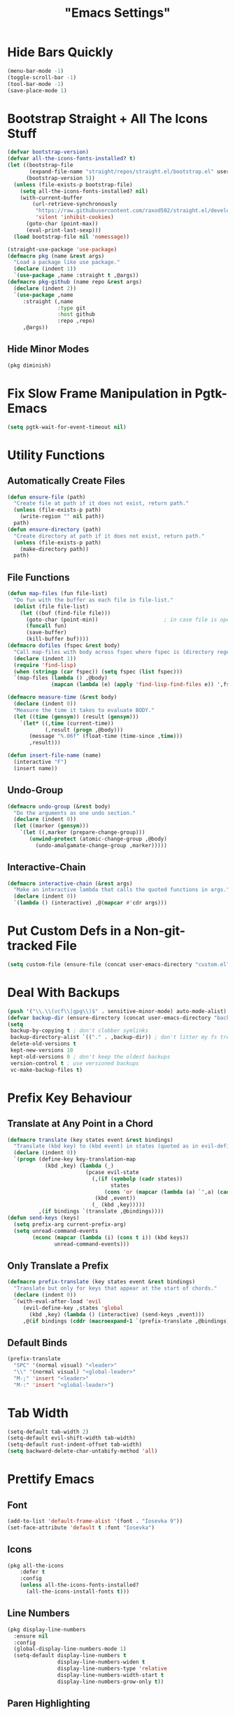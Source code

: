 #+title: "Emacs Settings"

* Hide Bars Quickly
#+begin_src emacs-lisp
  (menu-bar-mode -1)
  (toggle-scroll-bar -1)
  (tool-bar-mode -1)
  (save-place-mode 1)
#+end_src
* Bootstrap Straight + All The Icons Stuff
#+begin_src emacs-lisp
  (defvar bootstrap-version)
  (defvar all-the-icons-fonts-installed? t)
  (let ((bootstrap-file
         (expand-file-name "straight/repos/straight.el/bootstrap.el" user-emacs-directory))
        (bootstrap-version 5))
    (unless (file-exists-p bootstrap-file)
      (setq all-the-icons-fonts-installed? nil)
      (with-current-buffer
          (url-retrieve-synchronously
           "https://raw.githubusercontent.com/raxod502/straight.el/develop/install.el"
           'silent 'inhibit-cookies)
        (goto-char (point-max))
        (eval-print-last-sexp)))
    (load bootstrap-file nil 'nomessage))

  (straight-use-package 'use-package)
  (defmacro pkg (name &rest args)
    "Load a package like use package."
    (declare (indent 1))
    `(use-package ,name :straight t ,@args))
  (defmacro pkg-github (name repo &rest args)
    (declare (indent 2))
    `(use-package ,name
       :straight (,name
                  :type git
                  :host github
                  :repo ,repo)
       ,@args))
#+end_src
** Hide Minor Modes
#+begin_src emacs-lisp
(pkg diminish)
#+end_src
* Fix Slow Frame Manipulation in Pgtk-Emacs
#+begin_src emacs-lisp
  (setq pgtk-wait-for-event-timeout nil)
#+end_src
* Utility Functions
** Automatically Create Files
#+begin_src emacs-lisp
  (defun ensure-file (path)
    "Create file at path if it does not exist, return path."
    (unless (file-exists-p path)
      (write-region "" nil path))
    path)
  (defun ensure-directory (path)
    "Create directory at path if it does not exist, return path."
    (unless (file-exists-p path)
      (make-directory path))
    path)
#+end_src
** File Functions
#+begin_src emacs-lisp
  (defun map-files (fun file-list)
    "Do fun with the buffer as each file in file-list."
    (dolist (file file-list)
      (let ((buf (find-file file)))
        (goto-char (point-min))						; in case file is open
        (funcall fun)
        (save-buffer)
        (kill-buffer buf))))
  (defmacro dofiles (fspec &rest body)
    "Call map-files with body across fspec where fspec is (directory regexp) or a list of such forms."
    (declare (indent 1))
    (require 'find-lisp)
    (when (stringp (car fspec)) (setq fspec (list fspec)))
    `(map-files (lambda () ,@body)
                (mapcan (lambda (e) (apply 'find-lisp-find-files e)) ',fspec)))

  (defmacro measure-time (&rest body)
    (declare (indent 0))
    "Measure the time it takes to evaluate BODY."
    (let ((time (gensym)) (result (gensym)))
      `(let* ((,time (current-time))
              (,result (progn ,@body)))
         (message "%.06f" (float-time (time-since ,time)))
         ,result)))

  (defun insert-file-name (name)
    (interactive "F")
    (insert name))
#+end_src
** Undo-Group
#+begin_src emacs-lisp
  (defmacro undo-group (&rest body)
    "Do the arguments as one undo section."
    (declare (indent 0))
    (let ((marker (gensym)))
      `(let ((,marker (prepare-change-group)))
         (unwind-protect (atomic-change-group ,@body)
           (undo-amalgamate-change-group ,marker)))))

#+end_src
** Interactive-Chain
#+begin_src emacs-lisp
  (defmacro interactive-chain (&rest args)
    "Make an interactive lambda that calls the quoted functions in args."
    (declare (indent 0))
    `(lambda () (interactive) ,@(mapcar #'cdr args)))
#+end_src
* Put Custom Defs in a Non-git-tracked File
#+begin_src emacs-lisp
  (setq custom-file (ensure-file (concat user-emacs-directory "custom.el")))
#+end_src
* Deal With Backups
#+begin_src emacs-lisp
  (push '("\\.\\(vcf\\|gpg\\)$" . sensitive-minor-mode) auto-mode-alist) ; don't backup keys
  (defvar backup-dir (ensure-directory (concat user-emacs-directory "backups/")))
  (setq
   backup-by-copying t ; don't clobber symlinks
   backup-directory-alist `(("." . ,backup-dir)) ; don't litter my fs tree
   delete-old-versions t
   kept-new-versions 10
   kept-old-versions 0 ; don't keep the oldest backups
   version-control t ; use versioned backups
   vc-make-backup-files t)
#+end_src
* Prefix Key Behaviour
** Translate at Any Point in a Chord
#+begin_src emacs-lisp
  (defmacro translate (key states event &rest bindings)
    "Translate (kbd key) to (kbd event) in states (quoted as in evil-define-key but not nil)."
    (declare (indent 0))
    `(progn (define-key key-translation-map
              (kbd ,key) (lambda (_)
                           (pcase evil-state
                             (,(if (symbolp (cadr states))
                                   states
                                 (cons 'or (mapcar (lambda (a) `',a) (cadr states))))
                              (kbd ,event))
                             (_ (kbd ,key)))))
            ,(if bindings `(translate ,@bindings))))
  (defun send-keys (keys)
    (setq prefix-arg current-prefix-arg)
    (setq unread-command-events
          (nconc (mapcar (lambda (i) (cons t i)) (kbd keys))
                 unread-command-events)))
#+end_src
** Only Translate a Prefix
#+begin_src emacs-lisp
  (defmacro prefix-translate (key states event &rest bindings)
    "Translate but only for keys that appear at the start of chords."
    (declare (indent 0))
    `(with-eval-after-load 'evil
       (evil-define-key ,states 'global
         (kbd ,key) (lambda () (interactive) (send-keys ,event)))
       ,@(if bindings (cddr (macroexpand-1 `(prefix-translate ,@bindings))))))
#+end_src
** Default Binds
#+begin_src emacs-lisp
  (prefix-translate
    "SPC" '(normal visual) "<leader>"
    "\\" '(normal visual) "<global-leader>"
    "M-;" 'insert "<leader>"
    "M-:" 'insert "<global-leader>")
#+end_src
* Tab Width
#+begin_src emacs-lisp
  (setq-default tab-width 2)
  (setq-default evil-shift-width tab-width)
  (setq-default rust-indent-offset tab-width)
  (setq backward-delete-char-untabify-method 'all)
#+end_src
* Prettify Emacs
** Font
#+begin_src emacs-lisp
  (add-to-list 'default-frame-alist '(font . "Iosevka 9"))
  (set-face-attribute 'default t :font "Iosevka")
#+end_src
** Icons
#+begin_src emacs-lisp
  (pkg all-the-icons
      :defer t
      :config
      (unless all-the-icons-fonts-installed?
        (all-the-icons-install-fonts t)))
#+end_src

** Line Numbers
#+begin_src emacs-lisp
  (pkg display-line-numbers
    :ensure nil
    :config
    (global-display-line-numbers-mode 1)
    (setq-default display-line-numbers t
                  display-line-numbers-widen t
                  display-line-numbers-type 'relative
                  display-line-numbers-width-start t
                  display-line-numbers-grow-only t))
#+end_src
** Paren Highlighting
#+begin_src emacs-lisp
  (setq show-paren-delay 0)
  (show-paren-mode)
  (electric-pair-mode)
#+end_src
** Gruvbox Theme
#+begin_src emacs-lisp
  (pkg gruvbox-theme
    :config
    (load-theme 'gruvbox-dark-hard t))
#+end_src
** Start Screen
#+begin_src emacs-lisp
  (pkg dashboard
    :after (projectile)
    :init
    (setq dashboard-projects-backend 'projectile)
    :config
    (setq dashboard-items '((recents . 5) (bookmarks . 5) (agenda . 5) (projects . 5)))
    (dashboard-setup-startup-hook))
#+end_src
** Turn ^L (Line Feed) Into a Horizontal Line
#+begin_src emacs-lisp
  (pkg page-break-lines
    :config
    (setq page-break-lines-char ?-)
    (global-page-break-lines-mode))
#+end_src
** Indent Guides
#+begin_src emacs-lisp
  (pkg highlight-indent-guides
    :diminish highlight-indent-guides-mode
    :config
    (add-hook 'prog-mode-hook 'highlight-indent-guides-mode)
    (setq highlight-indent-guides-method 'character))
#+end_src
* Count Keys
#+begin_src emacs-lisp
  (pkg keyfreq ; count keys
    :config
    (keyfreq-mode 1)
    (keyfreq-autosave-mode 1)
    (require 'keyfreq)
    (setq keyfreq-excluded-commands '(self-insert-command)))
#+end_src
* Vim Keys
** Evil Requirements
#+begin_src emacs-lisp
  (pkg undo-tree
    :diminish undo-tree-mode
    :init
    (setq undo-tree-visualizer-timestamps t
          undo-tree-visualizer-lazy-drawing nil
          undo-tree-auto-save-history t)
                                          ; this is broken, the after save hook below fixes it, but it still needs to be here
    (let ((undo-dir (expand-file-name "undo" user-emacs-directory)))
      (setq undo-tree-history-directory-alist (list (cons "." undo-dir))))
    :config
    (add-hook 'after-save-hook '(lambda () (when undo-tree-mode (undo-tree-save-history nil t))))
    (global-undo-tree-mode))

  (pkg goto-chg)
#+end_src
** Evil
#+begin_src emacs-lisp
  (pkg evil
    :init
    (setq
     evil-want-keybinding nil
     evil-cross-lines t
     evil-search-module 'evil-search
     evil-undo-system 'undo-tree
     evil-ex-substitute-global t
     evil-want-C-u-scroll t
     evil-want-C-i-jump t
     evil-want-visual-char-semi-exclusive t
     evil-want-Y-yank-to-eol t
     evil-ex-search-vim-style-regexp t
     evil-ex-substitute-global t
     evil-ex-visual-char-range t ; column range for ex commands this doesn't work
                                          ; more vim-like behavior
     evil-symbol-word-search t
     evil-want-change-word-to-end nil ; ce and cw are now different
                                          ; don't activate mark on shift-click
     shift-select-mode nil)
    :config
    (setq evil-emacs-state-cursor 'box
          evil-normal-state-cursor 'box
          evil-visual-state-cursor 'box
          evil-insert-state-cursor 'bar
          evil-replace-state-cursor 'hbar
          evil-operator-state-cursor 'hollow)
    (setq evil-extra-operator-eval-modes-alist
          '((lisp-mode slime-eval-region)
            (scheme-mode geiser-eval-region)
            (clojure-mode cider-eval-region)
            (ruby-mode ruby-send-region)
            (enh-ruby-mode ruby-send-region)
            (python-mode python-shell-send-region)
            (julia-mode julia-shell-run-region)))
    (evil-define-key 'motion 'global
      (kbd "M-e") 'evil-backward-word-end
      (kbd "M-E") 'evil-backward-WORD-end)
    (evil-define-key '(normal visual) 'global
      (kbd "<leader>;") 'execute-extended-command
      "ge" (evil-define-operator evil-eval (beg end)
             "Evil operator for evaluating code."
             :move-point nil
             (interactive "<r>")
             (let* ((ele (assoc major-mode evil-extra-operator-eval-modes-alist))
                    (f-a (cdr-safe ele))
                    (func (car-safe f-a))
                    (args (cdr-safe f-a)))
               (if (fboundp func)
                   (apply func beg end args)
                 (eval-region beg end t))))
      "gE" (evil-define-operator evil-eval-elisp-replace (beg end)
             "Evil operator for evaluating code then replace with result."
             :move-point nil
             (interactive "<r>")
             (let ((result (eval (car (read-from-string (buffer-substring-no-properties beg end))))))
               (evil-delete beg end nil ?_)
               (message "%S" result)
               (insert (prin1-to-string result))))
      "gc" (evil-define-operator evil-comment (beg end)
             "Evil operator for commenting code."
             (interactive "<r>")
             (comment-or-uncomment-region beg end))
      "gs" (evil-define-operator evil-replace-with-reg (beg end type register)
             "Evil operator for replacing region with active register code."
             (interactive "<R><x>")
             (evil-delete beg end type ?_)
             (evil-paste-before 1 register)))
    (evil-define-key 'normal evil-ex-search-keymap
      "j" 'next-line-or-history-element
      "k" 'previous-line-or-history-element)
    (evil-define-key 'normal 'global
      "U" 'evil-redo
      (kbd "<escape>") 'evil-ex-nohighlight
      (kbd "<global-leader>s") (lambda () (interactive) (switch-to-buffer "*scratch*"))
      (kbd "<global-leader>b") 'bookmark-jump
      (kbd "<global-leader>B") 'bookmark-set
      "S" (lambda () (interactive) (evil-ex "%s/"))
      "gb" 'switch-to-buffer
      "gB" 'ibuffer)
    (evil-define-key nil 'global
      (kbd "C-h") 'evil-window-left
      (kbd "C-j") 'evil-window-down
      (kbd "C-k") 'evil-window-up
      (kbd "C-l") 'evil-window-right
      (kbd "C-q") 'image-kill-buffer
      (kbd "C-S-q") (interactive-chain 'save-buffer 'kill-buffer)
      (kbd "M-RET") (lambda () (interactive)
                      (split-window-horizontally)
                      (evil-window-right 1)
                      (call-interactively #'switch-to-buffer))
      (kbd "M-DEL") (lambda () (interactive)
                      (split-window-vertically)
                      (evil-window-down 1)
                      (call-interactively #'switch-to-buffer)))
    (evil-mode 1))

  (pkg evil-surround
    :config
    (global-evil-surround-mode 1))

  (pkg-github targets "noctuid/targets.el"
    :config
    (targets-setup t))

  (pkg evil-exchange
    :config (evil-exchange-install))

  (pkg evil-collection
    :diminish evil-collection-unimpaired-mode
    :after evil
    :init
    (setq evil-collection-setup-minibuffer t)
    :config
    (setq evil-collection-mode-list (delete 'lispy evil-collection-mode-list))
    (evil-collection-init)
    (dolist (i evil-collection-minibuffer-maps)
      (evil-define-key 'normal (eval i)
        "cc" (lambda () (interactive) (evil-change (line-beginning-position) (line-end-position)))
        "j" 'previous-complete-history-element
        "k" 'next-complete-history-element)))
#+end_src
* Center The Cursor
#+begin_src emacs-lisp
  (pkg centered-cursor-mode
    :diminish centered-cursor-mode
    :preface
    (setq-default require-final-newline nil)
    (setq mode-require-final-newline nil)
    :config
    (global-centered-cursor-mode 1))
#+end_src
* Languages
** Lisp
#+begin_src emacs-lisp
  (pkg lispy
    :defer t
    :diminish lispy-mode
    :after evil-collection)

  (pkg lispyville
    :defer t
    :after (targets lispy)
    :diminish lispyville-mode
    :preface
    (add-hook 'emacs-lisp-mode-hook 'lispyville-mode)
    (add-hook 'common-lisp-mode-hook 'lispyville-mode)
    (add-hook 'scheme-mode-hook 'lispyville-mode)
    (add-hook 'lisp-mode-hook 'lispyville-mode)
    :init
    (add-hook 'lispyville-mode-hook
              (cl-macrolet ((defto (name key)
                              `(targets-define-to ,name ',name nil object :bind t :keys ,key)))
                (lambda ()
                  (defto lispyville-comment "c")
                  (defto lispyville-atom "a")
                  (defto lispyville-list "f")
                  (defto lispyville-sexp "x")
                  (defto lispyville-function "d")
                  (defto lispyville-string "s"))))
    :config
    (lispyville-set-key-theme '(operators
                                c-w
                                prettify
                                (atom-movement t)
                                additional-movement
                                commentary
                                slurp/barf-cp
                                (escape insert)))
    (defmacro surround-paren-insert (object at-end)
      "Surround object and instert at the given end (either start or end)."
      `(lambda () (interactive)
         (evil-start-undo-step)
         (apply 'evil-surround-region
                (append (let* ((obj (,object))
                               (start (car obj)))
                          (if (eq (char-after start) ?')
                              (cons (+ 1 start) (cdr obj))
                            obj))
                        '(?\))))
         ,@(if (eq at-end 'end)
               '((lispyville-up-list)
                 (insert " ")
                 (evil-insert 1))
             '((forward-char)
               (insert " ")
               (backward-char 1)
               (evil-insert 1)))))
                                          ; TODO make these work for visual
    (evil-define-key '(visual normal) lispyville-mode-map
      (kbd "<leader>(") 'lispy-wrap-round
      (kbd "<leader>{") 'lispy-wrap-braces
      (kbd "<leader>[") 'lispy-wrap-brackets
      (kbd "<leader>)") 'lispyville-wrap-with-round
      (kbd "<leader>}") 'lispyville-wrap-with-braces
      (kbd "<leader>]") 'lispyville-wrap-with-brackets
      (kbd "M-j") 'lispyville-drag-forward
      (kbd "M-k") 'lispyville-drag-backward
      (kbd "<leader>@") 'lispy-splice
      (kbd "<leader>w") (surround-paren-insert targets-inner-lispyville-sexp start)
      (kbd "<leader>W") (surround-paren-insert targets-inner-lispyville-sexp end)
      (kbd "<leader>i") (surround-paren-insert targets-a-lispyville-list start)
      (kbd "<leader>I") (surround-paren-insert targets-a-lispyville-list end)
      (kbd "<leader>s") 'lispy-split
      (kbd "<leader>j") 'lispy-join
      (kbd "<leader>r") 'lispy-raise
      (kbd "<leader>R") 'lispyville-raise-list
      (kbd "<leader>h") (evil-define-command lispyville-insert-at-beginnging-of-list (count)
                          (interactive "<c>")
                          (lispyville-insert-at-beginning-of-list count)
                          (insert " ")
                          (backward-char))
      (kbd "<leader>l") 'lispyville-insert-at-end-of-list
      (kbd "<leader>o") 'lispyville-open-below-list
      (kbd "<leader>O") 'lispyville-open-above-list))

#+end_src
** Rust
#+begin_src emacs-lisp
  (pkg rustic
    :defer t
    :after (lsp lsp-ui)
    :preface
    (add-hook 'rust-mode-hook
              'rustic-mode)
    (setq lsp-rust-server 'rust-analyzer)
    (require 'mode-local)
    (setq-mode-local rustic-mode
                     lsp-ui-sideline-show-hover nil
                     lsp-rust-analyzer-cargo-watch-command "clippy")
    (setq rustic-indent-offset 2))
  (pkg flycheck-rust
    :defer t
    :after (flycheck)
    :preface
    (add-hook 'rust-mode-hook 'flycheck-rust-setup))
#+end_src
* Org
#+begin_src emacs-lisp
  (pkg org
    :defer t
    :ensure nil
    :preface
    (evil-define-key 'normal 'global
      (kbd "<global-leader>a") 'org-agenda
      (kbd "<global-leader>A") (lambda () (interactive)
                                 (require 'org-roam)
                                 (org-roam-node-visit (org-roam-node-from-title-or-alias "Agenda"))
                                 (goto-char (point-max))))
    :init
    (add-hook 'org-mode-hook 'org-indent-mode)
    (evil-define-key 'normal org-mode-map
      (kbd "<leader>ti") 'org-display-inline-images
      (kbd "<leader>tI") 'org-remove-inline-images)
    (setq org-todo-keywords '((sequence "TODO" "IN-PROGRESS" "DONE"))
          org-hide-emphasis-markers t
          org-pretty-entities t
          org-pretty-entities-include-sub-superscripts t)
    :config
    (custom-set-faces
     '(org-level-1 ((t (:inherit outline-1 :height 1.5))))
     '(org-level-2 ((t (:inherit outline-2 :height 1.4))))
     '(org-level-3 ((t (:inherit outline-3 :height 1.3))))
     '(org-level-4 ((t (:inherit outline-4 :height 1.2))))
     '(org-level-5 ((t (:inherit outline-5 :height 1.1)))))
    ;; Don't make text bigger after 8 levels.
    (setq org-cycle-level-faces nil))
#+end_src
** Hide Org Markup
#+begin_src emacs-lisp
  (pkg org-appear
    :defer t
    :after (org)
    :preface
    (add-hook 'org-mode-hook 'org-appear-mode)
    (mapc (lambda (sym) (set sym t))
          '(org-appear-autoemphasis
            org-appear-autolinks
            org-appear-autoentities
            org-appear-autokeywords
            org-appear-autosubmarkers)))
#+end_src
** Fancy Dashes for Lists
#+begin_src emacs-lisp
  (pkg org-superstar
    :defer t
    :after (org)
    :preface
    (add-hook 'org-mode-hook 'evil-org-mode)
    :init
    (setq org-superstar-leading-bullet "·")
    :config
    (cl-delete-if (lambda (elt) (eq (car elt) ?+)) org-superstar-item-bullet-alist))
#+end_src
** Roam
#+begin_src emacs-lisp
  (pkg org-roam
    :defer t
    :after (org)
    :preface
    (add-hook 'org-mode-hook (lambda () (require 'org-roam)))
    (setq org-roam-v2-ack t
          org-roam-completion-everywhere t
          org-roam-directory (file-truename "~/org"))
    (defun org-roam-get-unlinked-node-ids ()
      (cl-set-difference (mapcar 'car (org-roam-db-query [:select id :from nodes]))
                         (mapcar 'car (org-roam-db-query [:select dest :from links]))
                         :test 'string=))
    (evil-define-key 'normal 'global
      (kbd "<global-leader>nf") 'org-roam-node-find
      (kbd "<global-leader>nu")
      (lambda () (interactive)
        (let ((titles (mapcar (lambda (id) (-> id org-roam-node-from-id org-roam-node-title))
                              (org-roam-get-unlinked-node-ids))))
          (org-roam-node-visit (org-roam-node-from-title-or-alias
                                (completing-read "Node: " titles nil t))))))
    :config
    (setq org-roam-capture-templates
          '(("d" "default" plain "\n%?"
             :if-new (file+head "%<%Y%m%d%H%M%S>-${slug}.org" "#+title: ${title}\n")
             :unnarrowed t)
            ("c" "computer science A-level" plain "\n%?"
             :if-new (file+head "%<%Y%m%d%H%M%S>-${slug}.org" "#+title: ${title}\n#+filetags: :CSAL:\n")
             :unnarrowed t)
            ("p" "physics A-level" plain "\n%?"
             :if-new (file+head "%<%Y%m%d%H%M%S>-${slug}.org" "#+title: ${title}\n#+filetags: :PAL:\n")
             :unnarrowed t)
            ("m" "maths A-level" plain "\n%?"
             :if-new (file+head "%<%Y%m%d%H%M%S>-${slug}.org" "#+title: ${title}\n#+filetags: :MAL:\n")
             :unnarrowed t)
            ("f" "further maths A-level" plain "\n%?"
             :if-new (file+head "%<%Y%m%d%H%M%S>-${slug}.org" "#+title: ${title}\n#+filetags: :FMAL:\n")
             :unnarrowed t)))
    (evil-define-key 'insert org-mode-map
      (kbd "<leader>n") 'org-roam-node-insert)
    (evil-define-key 'normal org-mode-map
      (kbd "<leader>nb") 'org-roam-buffer-toggle
      (kbd "<leader>ng") 'org-roam-graph
      (kbd "<leader>ni") 'org-roam-node-insert
      (kbd "<leader>nc") 'org-roam-capture
      (kbd "<leader>nn") 'org-id-get-create
      (kbd "<leader>nt") 'org-roam-tag-add
      (kbd "<leader>nT") 'org-roam-tag-remove
      (kbd "<leader>nd") 'org-roam-dailies-capture-today
      (kbd "<leader>na") 'org-roam-alias-add)
    (org-roam-db-autosync-mode)
    ;; If using org-roam-protocol
    ;; (require 'org-roam-protocol)
    )
#+end_src
** Evil Integration
#+begin_src emacs-lisp
  (pkg evil-org
    :defer t
    :after (evil org)
    :preface
    (add-hook 'org-mode-hook 'evil-org-mode)
    :config
    (require 'evil-org-agenda)
    (evil-org-agenda-set-keys)
    (evil-define-key 'insert org-mode-map
      (kbd "M-h") 'org-metaleft
      (kbd "M-l") 'org-metaright)
    (evil-define-key 'normal org-capture-mode-map
      (leader "k") 'org-capture-kill
      (leader "c") 'org-capture-finalize)
    (evil-define-key '(normal insert) org-mode-map
      (kbd "<leader>.") 'org-time-stamp
      (kbd "<leader>l") 'org-insert-link)
    (evil-define-key 'normal org-mode-map
      (kbd "<leader>a") 'org-agenda-file-to-front
      (kbd "<leader>r") 'org-remove-file
      (kbd "<leader>c") 'org-ctrl-c-ctrl-c
      (kbd "<leader>l") 'org-insert-link
      (kbd "<leader>d") 'org-deadline
      (kbd "<leader>s") 'org-schedule
      (kbd "<leader>p") 'org-priority
      (kbd "<leader>RET") 'org-open-at-point
      (kbd "<leader>t") 'org-shiftright
      (kbd "<leader>T") 'org-shiftleft))
#+end_src
* Show Keyboard Shortcuts
#+begin_src emacs-lisp
  (pkg which-key
    :diminish which-key-mode
    :config (which-key-mode))
#+end_src
* Completion
** Minibuffer
*** Completions
#+begin_src emacs-lisp
  (pkg selectrum
    :after (evil)
    :config
    (evil-define-key '(insert normal) selectrum-minibuffer-map
      (kbd "M-RET") 'selectrum-submit-exact-input
      (kbd "M-TAB") 'selectrum-insert-current-candidate
      (kbd "TAB") 'selectrum-next-candidate
      (kbd "<backtab>") 'selectrum-previous-candidate)
    (selectrum-mode))
#+end_src
*** Descriptions in Margins
#+begin_src emacs-lisp
  (pkg marginalia
    :init
    (marginalia-mode))
#+end_src
** Buffer
*** Completions
#+begin_src emacs-lisp
  (pkg company
    :diminish company-mode
    :after (evil evil-collection)
    :init
    (setq company-idle-delay 0
          company-minimum-prefix-length 1
          company-selection-wrap-around t)
    :config
    (add-hook 'company-mode-hook 'company-tng-mode)
    (evil-define-key 'insert company-mode-map
      (kbd "TAB") 'company-complete)
    (evil-define-key nil company-active-map
      (kbd "<tab>") (interactive-chain 'company-complete-common 'company-select-next)
      (kbd "TAB") 'company-select-next
      (kbd "<backtab>") 'company-select-previous
      (kbd "M-TAB") 'company-complete-common
      (kbd "M-q") (interactive-chain 'company-select-first 'company-select-previous)
      (kbd "<next>") 'company-next-page
      (kbd "<prior>") 'company-previous-page
      (kbd "<return>") nil
      (kbd "RET") nil)
    (global-company-mode))
#+end_src
*** Prettify
#+begin_src emacs-lisp
  (pkg-github company-box "jack-faller/company-box" ; use my fix for tng-mode docstrings
    :defer t
    :after (company all-the-icons)
    :diminish company-box-mode
    :preface
    (add-hook 'company-tng-mode-hook 'company-box-mode)
    :config
    (setq company-box-doc-delay 0.13
          company-box-icons-all-the-icons
          `((Unknown . ,(all-the-icons-material "find_in_page" :height 0.8 :face 'all-the-icons-purple))
            (Text . ,(all-the-icons-material "text_fields" :height 0.8 :face 'all-the-icons-green))
            (Method . ,(all-the-icons-material "functions" :height 0.8 :face 'all-the-icons-red))
            (Function . ,(all-the-icons-material "functions" :height 0.8 :face 'all-the-icons-red))
            (Constructor . ,(all-the-icons-material "functions" :height 0.8 :face 'all-the-icons-red))
            (Field . ,(all-the-icons-material "functions" :height 0.8 :face 'all-the-icons-red))
            (Variable . ,(all-the-icons-material "adjust" :height 0.8 :face 'all-the-icons-blue))
            (Class . ,(all-the-icons-material "class" :height 0.8 :face 'all-the-icons-red))
            (Interface . ,(all-the-icons-material "settings_input_component" :height 0.8 :face 'all-the-icons-red))
            (Module . ,(all-the-icons-material "view_module" :height 0.8 :face 'all-the-icons-red))
            (Property . ,(all-the-icons-material "settings" :height 0.8 :face 'all-the-icons-red))
            (Unit . ,(all-the-icons-material "straighten" :height 0.8 :face 'all-the-icons-red))
            (Value . ,(all-the-icons-material "filter_1" :height 0.8 :face 'all-the-icons-red))
            (Enum . ,(all-the-icons-material "plus_one" :height 0.8 :face 'all-the-icons-red))
            (Keyword . ,(all-the-icons-material "filter_center_focus" :height 0.8 :face 'all-the-icons-red))
            (Snippet . ,(all-the-icons-material "short_text" :height 0.8 :face 'all-the-icons-red))
            (Color . ,(all-the-icons-material "color_lens" :height 0.8 :face 'all-the-icons-red))
            (File . ,(all-the-icons-material "insert_drive_file" :height 0.8 :face 'all-the-icons-red))
            (Reference . ,(all-the-icons-material "collections_bookmark" :height 0.8 :face 'all-the-icons-red))
            (Folder . ,(all-the-icons-material "folder" :height 0.8 :face 'all-the-icons-red))
            (EnumMember . ,(all-the-icons-material "people" :height 0.8 :face 'all-the-icons-red))
            (Constant . ,(all-the-icons-material "pause_circle_filled" :height 0.8 :face 'all-the-icons-red))
            (Struct . ,(all-the-icons-material "streetview" :height 0.8 :face 'all-the-icons-red))
            (Event . ,(all-the-icons-material "event" :height 0.8 :face 'all-the-icons-red))
            (Operator . ,(all-the-icons-material "control_point" :height 0.8 :face 'all-the-icons-red))
            (TypeParameter . ,(all-the-icons-material "class" :height 0.8 :face 'all-the-icons-red))
            ;; (Template   . ,(company-box-icons-image "Template.png"))))
            (Yasnippet . ,(all-the-icons-material "short_text" :height 0.8 :face 'all-the-icons-green))
            (ElispFunction . ,(all-the-icons-material "functions" :height 0.8 :face 'all-the-icons-red))
            (ElispVariable . ,(all-the-icons-material "check_circle" :height 0.8 :face 'all-the-icons-blue))
            (ElispFeature . ,(all-the-icons-material "stars" :height 0.8 :face 'all-the-icons-orange))
            (ElispFace . ,(all-the-icons-material "format_paint" :height 0.8 :face 'all-the-icons-pink)))
          company-box-icons-alist 'company-box-icons-all-the-icons))
#+end_src
** Eldoc
#+begin_src emacs-lisp
  (pkg eldoc
    :defer t
    :ensure nil
    :diminish eldoc-mode
    :config
    (setq eldoc-idle-delay 0))
#+end_src
** Language Server Support (LSP)
#+begin_src emacs-lisp
  (pkg lsp-mode
    :defer t
    :after (company flycheck)
    :init
    (setq lsp-eldoc-enable-hover nil
          lsp-signature-render-documentation nil)
    :config
    (add-hook 'lsp-mode-hook 'evil-normal-state)
    (evil-define-key 'normal lsp-mode-map
      (kbd "<leader>=") 'lsp-format-buffer
      (kbd "<leader>gd") 'lsp-find-definition
      (kbd "<leader>gD") 'lsp-find-declaration
      (kbd "<leader>gr") 'lsp-find-references
      (kbd "<leader>gi") 'lsp-find-implementation
      (kbd "<leader>gt") 'lsp-find-type-definition
      ;; (kbd "<leader>gh") 'hierarchy
      (kbd "<leader>ga") 'xref-find-apropos
      (kbd "<leader>o") 'lsp-organize-imports
      (kbd "<leader>r") 'lsp-rename
      (kbd "<leader>te") (lambda () (interactive) (setq lsp-eldoc-enable-hover (not lsp-eldoc-enable-hover)))
      (kbd "<leader>a") 'lsp-execute-code-action
      "K" 'lsp-ui-doc-show
      "gK" 'lsp-describe-thing-at-point))
#+end_src
*** Prettify
#+begin_src emacs-lisp
  (pkg lsp-ui
    :defer t
    :preface
    (setq lsp-ui-doc-enable t
          lsp-ui-doc-delay most-positive-fixnum
          lsp-ui-doc-position 'top
          lsp-ui-sideline-show-hover t
          lsp-ui-sideline-show-symbol t
          lsp-ui-sideline-show-diagnostics t
          lsp-ui-sideline-show-code-actions t))


#+end_src
** Completions history
#+begin_src emacs-lisp
  (pkg prescient
    :config (prescient-persist-mode))
  (pkg selectrum-prescient
    :after (selectrum prescient)
    :config (selectrum-prescient-mode))
  (pkg company-prescient
    :after (company prescient)
    :config (company-prescient-mode))
#+end_src
* File Management
** File Tree
#+begin_src emacs-lisp
  (pkg treemacs
    :defer t
    :preface
    (evil-define-key 'normal 'global
      "gt" 'treemacs)
    (pkg treemacs-evil
      :after (treemacs evil))
    (pkg treemacs-all-the-icons
      :after (treemacs all-the-icons)
      :config
      (treemacs-load-theme 'all-the-icons))
    (pkg treemacs-projectile
      :after (treemacs projectile))
    (pkg treemacs-icons-dired
      :after (treemacs))
    (pkg treemacs-magit
      :after (treemacs magit)))
#+end_src
** Projects
#+begin_src emacs-lisp
  (pkg projectile
    :config
    (projectile-mode)
    (setq compilation-scroll-output t)
    (evil-define-key '(insert normal) projectile-mode-map
      (kbd "<f5>") 'projectile-run-project)
    (dolist (map evil-collection-compile-maps)
      (evil-define-key 'normal map
        "q" (interactive-chain 'kill-compilation 'quit-window)))
    (setq projectile-project-search-path '("~/code/")))
#+end_src
* Error Reporting with Fly-*
** Spellcheck
#+begin_src emacs-lisp
  (pkg flyspell
    :preface
    (add-hook 'prog-mode-hook 'flyspell-prog-mode)
    (add-hook 'text-mode-hook 'flyspell-mode)
    :init
    (setq flyspell-issue-message-flag nil)
    :config
    (evil-define-key 'normal flyspell-mode-map
      "[s" 'evil-prev-flyspell-error
      "]s" 'evil-next-flyspell-error))
#+end_src
** Error Check
#+begin_src emacs-lisp
  (pkg flycheck
    :defer t
    :preface
    (add-hook 'emacs-lisp-mode-hook (lambda () (flycheck-mode -1)))
    :config
    (evil-define-key 'normal flycheck-mode-map
      (kbd "<leader>e") 'list-flycheck-errors
      "]]" 'flycheck-next-error
      "[[" 'flycheck-previous-error)
    (global-flycheck-mode))
  (pkg flycheck-inline
    :defer t
    :after (flycheck)
    :preface
    (add-hook 'flycheck-mode-hook 'flycheck-inline-mode)
    (setq flycheck-display-errors-delay 0.2))
#+end_src
* Magit
#+begin_src emacs-lisp
  (pkg magit
    :after (evil-collection)
    :defer t
    :preface
    (evil-define-key 'normal 'global
      (kbd "<global-leader>m") 'magit)
    (evil-define-key 'normal magit-mode-map
      (kbd "M-h") 'magit-section-up
      (kbd "M-j") 'magit-section-forward-sibling
      (kbd "M-k") 'magit-section-backward-sibling))
#+end_src
